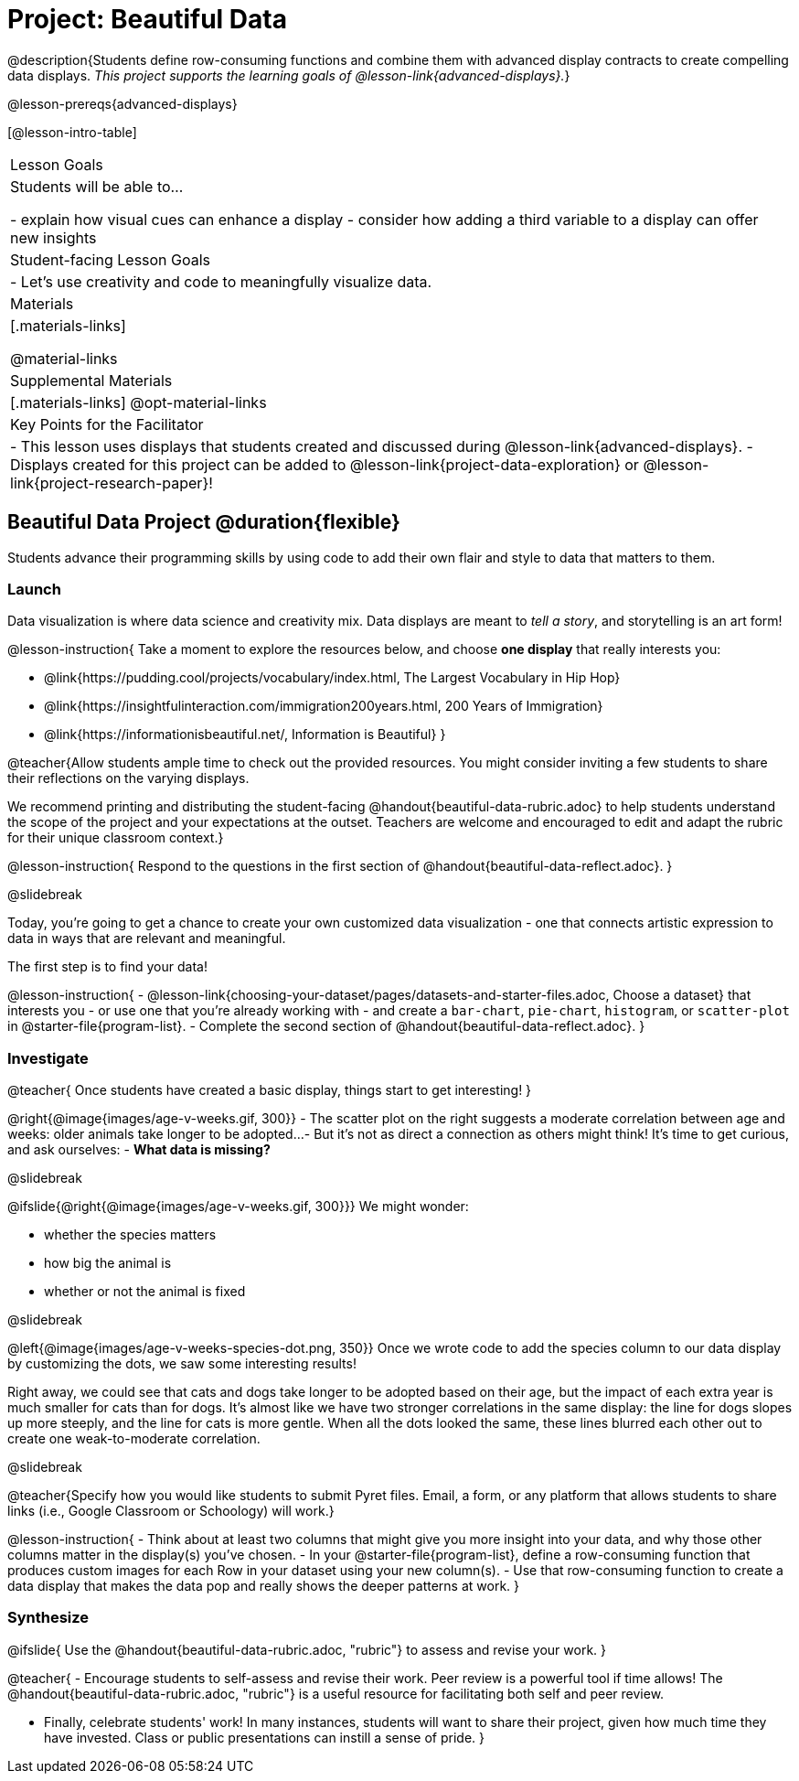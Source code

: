 = Project: Beautiful Data

@description{Students define row-consuming functions and combine them with advanced display contracts to create compelling data displays. _This project supports the learning goals of @lesson-link{advanced-displays}._}

@lesson-prereqs{advanced-displays}


[@lesson-intro-table]
|===
| Lesson Goals
| Students will be able to...

- explain how visual cues can enhance a display
- consider how adding a third variable to a display can offer new insights

| Student-facing Lesson Goals
|

- Let's use creativity and code to meaningfully visualize data.

| Materials
|[.materials-links]

@material-links

| Supplemental Materials
|[.materials-links]
@opt-material-links

| Key Points for the Facilitator
|
- This lesson uses displays that students created and discussed during @lesson-link{advanced-displays}.
- Displays created for this project can be added to @lesson-link{project-data-exploration} or @lesson-link{project-research-paper}!
|===

== Beautiful Data Project  @duration{flexible}

Students advance their programming skills by using code to add their own flair and style to data that matters to them.

=== Launch

Data visualization is where data science and creativity mix. Data displays are meant to _tell a story_, and storytelling is an art form!

@lesson-instruction{
Take a moment to explore the resources below, and choose *one display* that really interests you:

- @link{https://pudding.cool/projects/vocabulary/index.html, The Largest Vocabulary in Hip Hop}
- @link{https://insightfulinteraction.com/immigration200years.html, 200 Years of Immigration}
- @link{https://informationisbeautiful.net/, Information is Beautiful}
}

@teacher{Allow students ample time to check out the provided resources. You might consider inviting a few students to share their reflections on the varying displays.

We recommend printing and distributing the student-facing @handout{beautiful-data-rubric.adoc} to help students understand the scope of the project and your expectations at the outset. Teachers are welcome and encouraged to edit and adapt the rubric for their unique classroom context.}

@lesson-instruction{
Respond to the questions in the first section of @handout{beautiful-data-reflect.adoc}.
}

@slidebreak

Today, you're going to get a chance to create your own customized data visualization - one that connects artistic expression to data in ways that are relevant and meaningful.

The first step is to find your data!

@lesson-instruction{
- @lesson-link{choosing-your-dataset/pages/datasets-and-starter-files.adoc, Choose a dataset} that interests you - or use one that you're already working with - and create a `bar-chart`, `pie-chart`, `histogram`, or `scatter-plot` in @starter-file{program-list}.
- Complete the second section of @handout{beautiful-data-reflect.adoc}.
}

=== Investigate

@teacher{
Once students have created a basic display, things start to get interesting!
}

@right{@image{images/age-v-weeks.gif, 300}}
- The scatter plot on the right suggests a moderate correlation between age and weeks: older animals take longer to be adopted... 
- But it’s not as direct a connection as others might think! It's time to get curious, and ask ourselves: 
- *What data is missing?*

@slidebreak

@ifslide{@right{@image{images/age-v-weeks.gif, 300}}}
We might wonder:

- whether the species matters
- how big the animal is
- whether or not the animal is fixed

@slidebreak

@left{@image{images/age-v-weeks-species-dot.png, 350}}
Once we wrote code to add the species column to our data display by customizing the dots, we saw some interesting results!

Right away, we could see that cats and dogs take longer to be adopted based on their age, but the impact of each extra year is much smaller for cats than for dogs. It’s almost like we have two stronger correlations in the same display: the line for dogs slopes up more steeply, and the line for cats is more gentle. When all the dots looked the same, these lines blurred each other out to create one weak-to-moderate correlation.

@slidebreak

@teacher{Specify how you would like students to submit Pyret files. Email, a form, or any platform that allows students to share links (i.e., Google Classroom or Schoology) will work.}

@lesson-instruction{
- Think about at least two columns that might give you more insight into your data, and why those other columns matter in the display(s) you’ve chosen.
- In your @starter-file{program-list}, define a row-consuming function that produces custom images for each Row in your dataset using your new column(s).
- Use that row-consuming function to create a data display that makes the data pop and really shows the deeper patterns at work.
}

=== Synthesize

@ifslide{
Use the @handout{beautiful-data-rubric.adoc, "rubric"} to assess and revise your work.
}

@teacher{
- Encourage students to self-assess and revise their work. Peer review is a powerful tool if time allows! The @handout{beautiful-data-rubric.adoc, "rubric"} is a useful resource for facilitating both self and peer review.

- Finally, celebrate students' work! In many instances, students will want to share their project, given how much time they have invested. Class or public presentations can instill a sense of pride.
}
